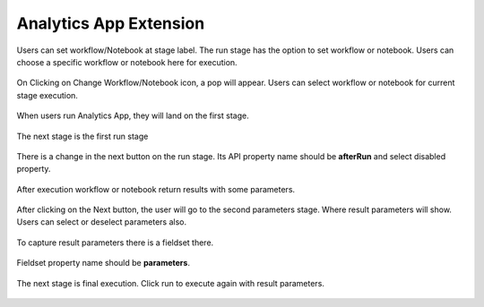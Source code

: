 Analytics App Extension
=======================

Users can set workflow/Notebook at stage label. The run stage has the option to set workflow or notebook. Users can choose a specific workflow or notebook here for execution.

.. figure:: ../../_assets/web-app/wae-change-notebook.png
      :alt: web-app
      :width: 90%

On Clicking on Change Workflow/Notebook icon, a pop will appear. Users can select workflow or notebook for current stage execution.

.. figure:: ../../_assets/web-app/wae-select-notebook.PNG
      :alt: web-app
      :width: 90%

When users run Analytics App, they will land on the first stage.

.. figure:: ../../_assets/web-app/wae-first-parameters.PNG
      :alt: web-app
      :width: 90%

The next stage is the first run stage

.. figure:: ../../_assets/web-app/wae-first-execution.PNG
      :alt: web-app
      :width: 90%

There is a change in the next button on the run stage. Its API property name should be **afterRun** and select disabled property.

.. figure:: ../../_assets/web-app/wae-execution-next.PNG
      :alt: web-app
      :width: 90%

After execution workflow or notebook return results with some parameters.

.. figure:: ../../_assets/web-app/wae-execution-result-parameters.png
      :alt: web-app
      :width: 90%

After clicking on the Next button, the user will go to the second parameters stage. Where result parameters will show. Users can select or deselect parameters also.

.. figure:: ../../_assets/web-app/wae-result-parameters.PNG
      :alt: web-app
      :width: 90%

To capture result parameters there is a fieldset there.

.. figure:: ../../_assets/web-app/wae-result-parameters-edit.png
      :alt: web-app
      :width: 90%

Fieldset property name should be **parameters**.

.. figure:: ../../_assets/web-app/wae-result-parameters-edit1.PNG
      :alt: web-app
      :width: 90%

The next stage is final execution. Click run to execute again with result parameters.

.. figure:: ../../_assets/web-app/wae-final-execution.PNG
      :alt: web-app
      :width: 90%
